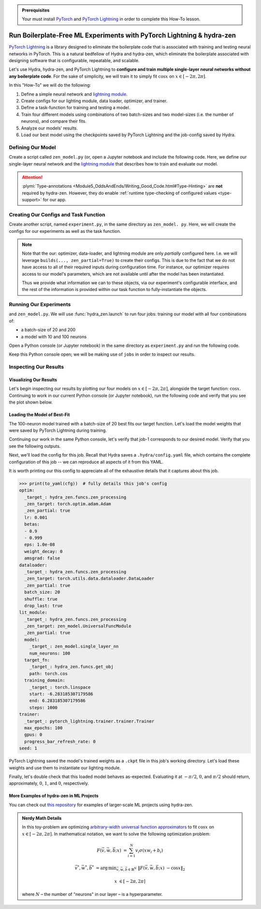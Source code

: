 .. _Lightning:

.. admonition:: Prerequisites

   Your must install `PyTorch <https://pytorch.org/>`_ and `PyTorch Lightning <https://
   www.pytorchlightning.ai/>`_ in order to complete this How-To lesson.

======================================================================
Run Boilerplate-Free ML Experiments with PyTorch Lightning & hydra-zen
======================================================================

`PyTorch Lightning <https://www.pytorchlightning.ai/>`_ is a library designed to 
eliminate the boilerplate code that is associated with training and testing neural 
networks in PyTorch. This is a natural bedfellow of Hydra and hydra-zen, which eliminate the boilerplate associated with designing software that is configurable, repeatable, and scalable.

Let's use Hydra, hydra-zen, and PyTorch Lightning to **configure and train multiple 
single-layer neural networks without any boilerplate code**. For the sake of 
simplicity, we will train it to simply fit :math:`\cos{x}` on 
:math:`x \in [-2\pi, 2\pi]`.

In this "How-To" we will do the following:

1. Define a simple neural network and `lightning module <https://pytorch-lightning.readthedocs.io/en/latest/common/lightning_module.html>`_.
2. Create configs for our lighting module, data loader, optimizer, and trainer.
3. Define a task-function for training and testing a model.
4. Train four different models using combinations of two batch-sizes and two model-sizes (i.e. the number of neurons), and compare their fits.
5. Analyze our models' results.
6. Load our best model using the checkpoints saved by PyTorch Lightning and the job-config saved by Hydra.

Defining Our Model
==================

Create a script called ``zen_model.py`` (or, open a Jupyter notebook and include the 
following code. Here, we define our single-layer neural network and the `lightning module 
<https://pytorch-lightning.readthedocs.io/en/latest/common/lightning_module.html>`_ that describes how to train and evaluate our model.

.. code-block:: python
   :caption: Contents of ``zen_model.py``

   from typing import Callable, Type
   
   import pytorch_lightning as pl
   import torch as tr
   import torch.nn as nn
   import torch.nn.functional as F
   import torch.optim as optim
   from torch.utils.data import DataLoader, TensorDataset
   
   from hydra_zen.typing import Partial
   
   
   def single_layer_nn(num_neurons: int) -> nn.Module:
       return nn.Sequential(
           nn.Linear(1, num_neurons),
           nn.Sigmoid(),
           nn.Linear(num_neurons, 1, bias=False),
       )
   
   
   class UniversalFuncModule(pl.LightningModule):
       """y = sum(V sigmoid(X W + b))"""
   
       def __init__(
           self,
           model: nn.Module,
           optim: Partial[optim.Adam],
           dataloader: Type[DataLoader],
           target_fn: Callable[[tr.Tensor], tr.Tensor],
           training_domain: tr.Tensor,
       ):
           super().__init__()
           self.optim = optim
           self.dataloader = dataloader
           self.training_domain = training_domain
           self.target_fn = target_fn
   
           self.model = model
   
       def forward(self, x):
           return self.model(x)
   
       def configure_optimizers(self):
           # provide optimizer with model parameters
           return self.optim(self.parameters())
   
       def training_step(self, batch, batch_idx):
           x, y = batch
           # compute |cos(x) - model(x)|^2
           return F.mse_loss(self.model(x), y)
   
       def train_dataloader(self):
           # generate dataset: x, cos(x)
           x = self.training_domain.reshape(-1, 1)
           y = self.target_fn(x)
           return self.dataloader(TensorDataset(x, y))


.. attention::

   :plymi:`Type-annotations <Module5_OddsAndEnds/Writing_Good_Code.html#Type-Hinting>` are **not** required by hydra-zen. However, they do enable :ref:`runtime type-checking of configured values <type-support>` for our app.


Creating Our Configs and Task Function
======================================

Create another script, named ``experiment.py``, in the same directory as ``zen_model.
py``. Here, we will create the configs for our experiments as well as the task function.


.. code-block:: python
   :caption: Contents of ``experiment.py``

   import math
   
   import torch as tr
   from torch.optim import Adam
   from torch.utils.data import DataLoader
   from zen_model import UniversalFuncModule, single_layer_nn
   
   import pytorch_lightning as pl
   from hydra_zen import builds, just, make_config, make_custom_builds_fn, instantiate
   
   pbuilds = make_custom_builds_fn(zen_partial=True, populate_full_signature=True)
   
   OptimConf = pbuilds(Adam)
   
   LoaderConf = pbuilds(
       DataLoader, batch_size=25, shuffle=True, drop_last=True, zen_partial=True
   )
   
   ModelConf = builds(single_layer_nn, num_neurons=10)

   # configure our lightning module
   LitConf = pbuilds(
       UniversalFuncModule,
       model=ModelConf,
       target_fn=just(tr.cos),
       training_domain=builds(
           tr.linspace, start=-2 * math.pi, end=2 * math.pi, steps=1000
       ),
   )
   
   TrainerConf = builds(
       pl.Trainer, max_epochs=100, gpus=0, progress_bar_refresh_rate=0, zen_partial=False
   )
   
   ExperimentConfig = make_config(
       optim=OptimConf,
       dataloader=LoaderConf,
       lit_module=LitConf,
       trainer=TrainerConf,
       seed=1,
   )
   
   
   def task_function(cfg: ExperimentConfig):
       pl.seed_everything(cfg.seed)
   
       cfg = instantiate(cfg)
       
       # finish instantiating the lightning module, data-loader, and optimizer
       lit_module = cfg.lit_module(dataloader=cfg.dataloader, optim=cfg.optim)
   
       # train the model
       cfg.trainer.fit(lit_module)
   
       # evaluate the model over the domain to assess the fit
       data = lit_module.training_domain
       final_fit = lit_module.forward(data.reshape(-1, 1))
   
       # return the trained model instance and the final fit
       return (
           lit_module,
           final_fit.detach().numpy().ravel(),
       )

.. note:: 
    
    Note that the our: optimizer, data-loader, and 
    lightning module are only *partially* configured here. I.e. we will leverage 
    ``builds(..., zen_partial=True)`` to create their configs. This is due to the fact 
    that we do not have access to all of their required inputs during configuration 
    time. For instance, our optimizer requires access to our model's parameters, which 
    are not available until after the model has been instantiated.

    Thus we provide what information we can to these objects, via our experiment's 
    configurable interface, and the rest of the information is provided within our task 
    function to fully-instantiate the objects. 


Running Our Experiments
========================

and ``zen_model.py``. We will use :func:`hydra_zen.launch` to run four jobs: training our model with all four combinations of:

- a batch-size of 20 and 200
- a model with 10 and 100 neurons

Open a Python console (or Jupyter notebook) in the same directory as ``experiment.py`` 
and run the following code.

.. code-block:: pycon
   :caption: Launching four jobs

   >>> from hydra_zen import launch
   >>> from experiment import ExperimentConfig, task_function
   >>> (jobs,) = launch(
   ...     ExperimentConfig,
   ...     task_function,
   ...     overrides=[
   ...         "dataloader.batch_size=20,200",
   ...         "lit_module.model.num_neurons=10,100",
   ...     ],
   ...     multirun=True,
   ... )
   [2021-10-24 21:23:32,556][HYDRA] Launching 4 jobs locally
   [2021-10-24 21:23:32,558][HYDRA] 	#0 : dataloader.batch_size=20 lit_module.model.num_neurons=10
   [2021-10-24 21:23:45,809][HYDRA] 	#1 : dataloader.batch_size=20 lit_module.model.num_neurons=100
   [2021-10-24 21:23:58,656][HYDRA] 	#2 : dataloader.batch_size=200 lit_module.model.num_neurons=10
   [2021-10-24 21:24:01,796][HYDRA] 	#3 : dataloader.batch_size=200 lit_module.model.num_neurons=100

Keep this Python console open; we will be making use of ``jobs`` in order to inspect 
our results.

Inspecting Our Results
=======================

Visualizing Our Results
-----------------------

Let's begin inspecting our results by plotting our four models on :math:`x \in [-2\pi, 2\pi]`, alongside the target function: :math:`\cos{x}`. Continuing to work in our 
current Python console (or Jupyter notebook), run the following code and verify that 
you see the plot shown below.

.. code-block:: pycon
   :caption: Plotting our models

   >>> from hydra_zen import instantiate
   >>> import matplotlib.pyplot as plt
   
   >>> x = instantiate(ExperimentConfig.lit_module.training_domain)
   >>> target_fn = instantiate(ExperimentConfig.lit_module.target_fn)
   
   >>> fig, ax = plt.subplots()
   >>> ax.plot(x, target_fn(x), ls="--", label="Target")

   >>> for j in jobs:
   ...     out = j.return_value[1]
   ...     ax.plot(x, out, label=",".join(s.split(".")[-1] for s in j.overrides))
   ... 
   >>> ax.grid(True)
   >>> ax.legend(bbox_to_anchor=(1.04, 1), loc="upper left")

.. image:: https://user-images.githubusercontent.com/29104956/138622935-3a3a960f-301f-477e-b5ab-7f4c741b1f9e.png
   :width: 800
   :alt: Plot of four trained models vs the target function


Loading the Model of Best-Fit 
-----------------------------

The 100-neuron model trained with a batch-size of 20 best fits our target function. 
Let's load the model weights that were saved by PyTorch Lightning during training.

Continuing our work in the same Python console, let's verify that job-1 corresponds to 
our desired model. Verify that you see the following outputs.

.. code-block:: pycon
   :caption: Job 1 corresponds to the 100-neuron model trained with batch-size 20.
   
   >>> best = jobs[1]
   >>> best.cfg.dataloader.batch_size
   20
   >>> best.cfg.lit_module.model.num_neurons
   100

Next, we'll load the config for this job. Recall that Hydra saves a ``.hydra/config.yaml`` file, which contains the complete configuration of this job -- we can reproduce 
all aspects of it from this YAML. 

.. code-block:: pycon
   :caption: Loading the complete config for this job
   
   >>> from hydra_zen import load_from_yaml, get_target, to_yaml
   >>> from pathlib import Path

   >>> outdir = Path(best.working_dir)
   >>> cfg = load_from_yaml(outdir / ".hydra" / "config.yaml")

It is worth printing our this config to appreciate all of the exhaustive details that 
it captures about this job.

.. code-block:: pycon
   
   >>> print(to_yaml(cfg))  # fully details this job's config
   optim:
     _target_: hydra_zen.funcs.zen_processing
     _zen_target: torch.optim.adam.Adam
     _zen_partial: true
     lr: 0.001
     betas:
     - 0.9
     - 0.999
     eps: 1.0e-08
     weight_decay: 0
     amsgrad: false
   dataloader:
     _target_: hydra_zen.funcs.zen_processing
     _zen_target: torch.utils.data.dataloader.DataLoader
     _zen_partial: true
     batch_size: 20
     shuffle: true
     drop_last: true
   lit_module:
     _target_: hydra_zen.funcs.zen_processing
     _zen_target: zen_model.UniversalFuncModule
     _zen_partial: true
     model:
       _target_: zen_model.single_layer_nn
       num_neurons: 100
     target_fn:
       _target_: hydra_zen.funcs.get_obj
       path: torch.cos
     training_domain:
       _target_: torch.linspace
       start: -6.283185307179586
       end: 6.283185307179586
       steps: 1000
   trainer:
     _target_: pytorch_lightning.trainer.trainer.Trainer
     max_epochs: 100
     gpus: 0
     progress_bar_refresh_rate: 0
   seed: 1

PyTorch Lightning saved the model's trained weights as a ``.ckpt`` file in this job's 
working directory. Let's load these weights and use them to instantiate our lighting 
module.

.. code-block:: pycon
   :caption: Loading our lighting module with trained weights

   >>> *_, last_ckpt = sorted(outdir.glob("**/*.ckpt"))
   >>> LitModule = get_target(cfg.lit_module)

   >>> loaded = LitModule.load_from_checkpoint(
   ...     last_ckpt,
   ...     model=instantiate(cfg.lit_module.model),
   ...     target_fn=instantiate(cfg.lit_module.target_fn),
   ...     training_domain=instantiate(cfg.lit_module.training_domain),
   ...     optim=instantiate(cfg.optim),
   ...     dataloader=instantiate(cfg.dataloader),
   ... )

Finally, let's double check that this loaded model behaves as-expected. Evaluating it 
at :math:`-\pi/2`, :math:`0`, and :math:`\pi/2` should return, approximately, :math:`0`, :math:`1`, and :math:`0`, respectively.

.. code-block:: pycon
   :caption: Checkout our loaded model's behavior
   
   >>> import torch as tr
   >>> loaded(tr.tensor([-3.1415 / 2, 0.0, 3.1415 / 2]).reshape(-1, 1))
   tensor([[0.0110],
           [0.9633],
           [0.0364]], grad_fn=<MmBackward>)


More Examples of hydra-zen in ML Projects
-----------------------------------------
You can check out `this repository <https://github.com/mit-ll-responsible-ai/hydra-zen-examples>`_ for examples of larger-scale ML projects using hydra-zen.


.. admonition:: Nerdy Math Details

   In this toy-problem are optimizing `arbitrary-width universal function approximators    <https://en.wikipedia.org/wiki/Universal_approximation_theorem#Arbitrary-width_case>`_ to fit :math:`\cos{x}`
   on :math:`x \in [-2\pi, 2\pi]`.
   In mathematical notation, we want to solve the following optimization problem:
   
   .. math::
   
      F(\vec{v}, \vec{w}, \vec{b}; x) &= \sum_{i=1}^{N}{v_{i}\sigma(x w_i + b_i)}
   
      \vec{v}^*, \vec{w}^*, \vec{b}^* &= \operatorname*{arg\,min}_{\vec{v}, \vec{w}, \vec   {b}\in\mathbb{R}^{N}} \;  \|F(\vec{v}, \vec{w}, \vec{b}; x)\ - \cos{x}\|_{2}
   
      x &\in [-2\pi, 2\pi]
   
   where :math:`N` – the number of "neurons" in our layer – is a hyperparameter.
